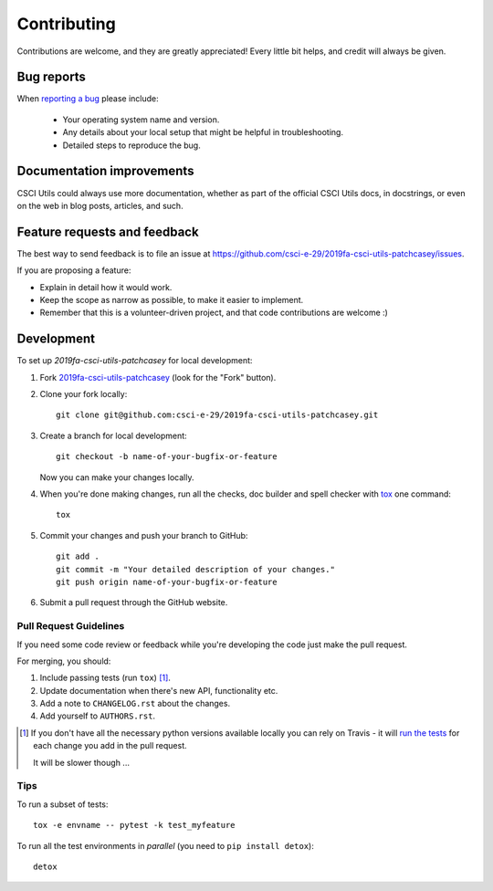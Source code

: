 ============
Contributing
============

Contributions are welcome, and they are greatly appreciated! Every
little bit helps, and credit will always be given.

Bug reports
===========

When `reporting a bug <https://github.com/csci-e-29/2019fa-csci-utils-patchcasey/issues>`_ please include:

    * Your operating system name and version.
    * Any details about your local setup that might be helpful in troubleshooting.
    * Detailed steps to reproduce the bug.

Documentation improvements
==========================

CSCI Utils could always use more documentation, whether as part of the
official CSCI Utils docs, in docstrings, or even on the web in blog posts,
articles, and such.

Feature requests and feedback
=============================

The best way to send feedback is to file an issue at https://github.com/csci-e-29/2019fa-csci-utils-patchcasey/issues.

If you are proposing a feature:

* Explain in detail how it would work.
* Keep the scope as narrow as possible, to make it easier to implement.
* Remember that this is a volunteer-driven project, and that code contributions are welcome :)

Development
===========

To set up `2019fa-csci-utils-patchcasey` for local development:

1. Fork `2019fa-csci-utils-patchcasey <https://github.com/csci-e-29/2019fa-csci-utils-patchcasey>`_
   (look for the "Fork" button).
2. Clone your fork locally::

    git clone git@github.com:csci-e-29/2019fa-csci-utils-patchcasey.git

3. Create a branch for local development::

    git checkout -b name-of-your-bugfix-or-feature

   Now you can make your changes locally.

4. When you're done making changes, run all the checks, doc builder and spell checker with `tox <https://tox.readthedocs.io/en/latest/install.html>`_ one command::

    tox

5. Commit your changes and push your branch to GitHub::

    git add .
    git commit -m "Your detailed description of your changes."
    git push origin name-of-your-bugfix-or-feature

6. Submit a pull request through the GitHub website.

Pull Request Guidelines
-----------------------

If you need some code review or feedback while you're developing the code just make the pull request.

For merging, you should:

1. Include passing tests (run ``tox``) [1]_.
2. Update documentation when there's new API, functionality etc.
3. Add a note to ``CHANGELOG.rst`` about the changes.
4. Add yourself to ``AUTHORS.rst``.

.. [1] If you don't have all the necessary python versions available locally you can rely on Travis - it will
       `run the tests <https://travis-ci.org/csci-e-29/2019fa-csci-utils-patchcasey/pull_requests>`_ for each change you add in the pull request.

       It will be slower though ...

Tips
----

To run a subset of tests::

    tox -e envname -- pytest -k test_myfeature

To run all the test environments in *parallel* (you need to ``pip install detox``)::

    detox
